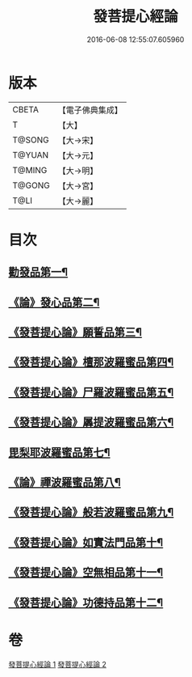 #+TITLE: 發菩提心經論 
#+DATE: 2016-06-08 12:55:07.605960

* 版本
 |     CBETA|【電子佛典集成】|
 |         T|【大】     |
 |    T@SONG|【大→宋】   |
 |    T@YUAN|【大→元】   |
 |    T@MING|【大→明】   |
 |    T@GONG|【大→宮】   |
 |      T@LI|【大→麗】   |

* 目次
** [[file:KR6o0064_001.txt::001-0508c10][勸發品第一¶]]
** [[file:KR6o0064_001.txt::001-0509b20][《論》發心品第二¶]]
** [[file:KR6o0064_001.txt::001-0510b3][《發菩提心論》願誓品第三¶]]
** [[file:KR6o0064_001.txt::001-0511a13][《發菩提心論》檀那波羅蜜品第四¶]]
** [[file:KR6o0064_001.txt::001-0511c8][《發菩提心論》尸羅波羅蜜品第五¶]]
** [[file:KR6o0064_001.txt::001-0512b13][《發菩提心論》羼提波羅蜜品第六¶]]
** [[file:KR6o0064_002.txt::002-0513a19][毘梨耶波羅蜜品第七¶]]
** [[file:KR6o0064_002.txt::002-0513c24][《論》禪波羅蜜品第八¶]]
** [[file:KR6o0064_002.txt::002-0514c12][《發菩提心論》般若波羅蜜品第九¶]]
** [[file:KR6o0064_002.txt::002-0515b14][《發菩提心論》如實法門品第十¶]]
** [[file:KR6o0064_002.txt::002-0516a10][《發菩提心論》空無相品第十一¶]]
** [[file:KR6o0064_002.txt::002-0516c9][《發菩提心論》功德持品第十二¶]]

* 卷
[[file:KR6o0064_001.txt][發菩提心經論 1]]
[[file:KR6o0064_002.txt][發菩提心經論 2]]


